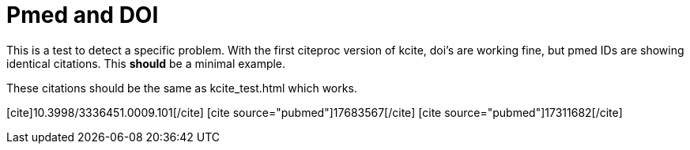 Pmed and DOI
============

:blogpost-categories: kcite
:blogpost-status: published

This is a test to detect a specific problem. With the first citeproc version
of kcite, doi's are working fine, but pmed IDs are showing identical
citations. This *should* be a minimal example. 

//pass:[[cite source="pubmed"\]21361458[/cite\]]
//pass:[[cite source="pubmed"\]21361223[/cite\]]
//pass:[[cite\]10.1093/nar/gkl799[/cite\]]


These citations should be the same as kcite_test.html which works. 


pass:[[cite\]10.3998/3336451.0009.101[/cite\]]
pass:[[cite source="pubmed"\]17683567[/cite\]]
pass:[[cite source="pubmed"\]17311682[/cite]]






